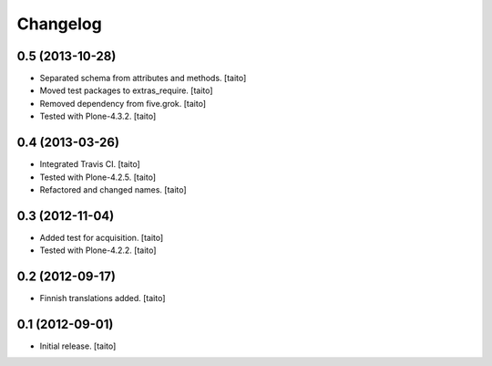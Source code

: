 Changelog
---------

0.5 (2013-10-28)
====================

- Separated schema from attributes and methods. [taito]
- Moved test packages to extras_require. [taito]
- Removed dependency from five.grok. [taito]
- Tested with Plone-4.3.2. [taito]

0.4 (2013-03-26)
================

- Integrated Travis CI. [taito]
- Tested with Plone-4.2.5. [taito]
- Refactored and changed names. [taito]

0.3 (2012-11-04)
================

- Added test for acquisition. [taito]
- Tested with Plone-4.2.2. [taito]

0.2 (2012-09-17)
================

- Finnish translations added. [taito]

0.1 (2012-09-01)
================

- Initial release. [taito]
